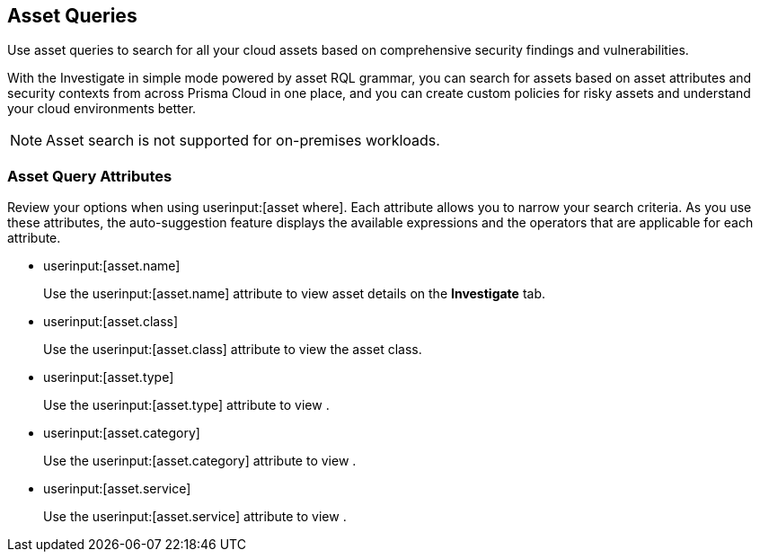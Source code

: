 == Asset Queries

Use asset queries to search for all your cloud assets based on comprehensive security findings and vulnerabilities.

With the Investigate in simple mode powered by asset RQL grammar, you can search for assets based on asset attributes and security contexts from across Prisma Cloud in one place, and you can create custom policies for risky assets and understand your cloud environments better.

NOTE: Asset search is not supported for on-premises workloads.

//image:asset-simple-search-1.png[]

=== Asset Query Attributes

//Learn about Asset query attributes.

Review your options when using userinput:[asset where]. Each attribute allows you to narrow your search criteria. As you use these attributes, the auto-suggestion feature displays the available expressions and the operators that are applicable for each attribute.

*  userinput:[asset.name] 
+
Use the userinput:[asset.name] attribute to view asset details on the *Investigate* tab.

*  userinput:[asset.class] 
+
Use the userinput:[asset.class] attribute to view the asset class.

*  userinput:[asset.type] 
+
Use the userinput:[asset.type] attribute to view .

*  userinput:[asset.category] 
+
Use the userinput:[asset.category] attribute to view .

*  userinput:[asset.service] 
+
Use the userinput:[asset.service] attribute to view .

//- cloud.type
//- cloud.region
//- cloud.service
//- cloud.account
//- cloud.accountgroup